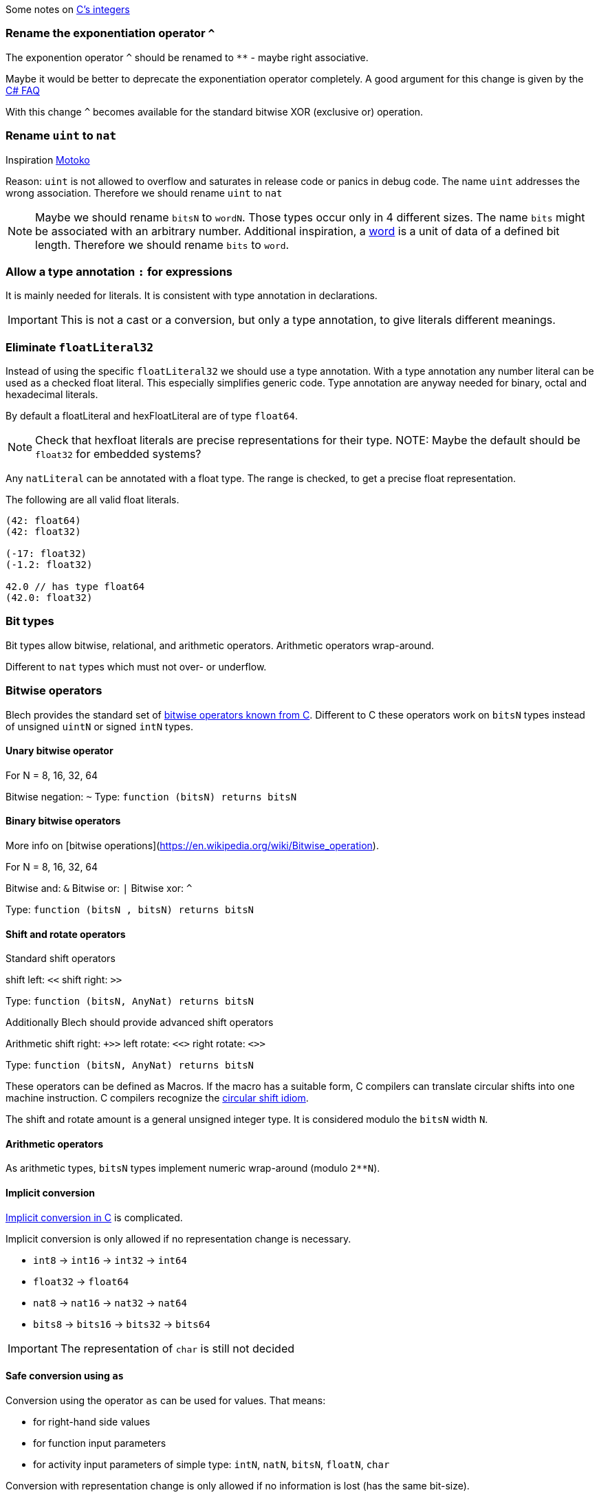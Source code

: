 ifdef::env-github[]
:toc:
:sectnums:
:sectnumlevels: 1
:sectanchors: 

== Bits and bytes
endif::[]

Some notes on https://blog.feabhas.com/2014/10/vulnerabilities-in-c-when-integers-go-bad/[C's integers]

=== Rename the exponentiation operator `^`

The exponention operator `^` should be renamed to `**` - maybe right associative.

Maybe it would be better to deprecate the exponentiation operator completely.
A good argument for this change is given by the https://devblogs.microsoft.com/csharpfaq/why-doesnt-c-have-a-power-operator/[C# FAQ]

With this change `^` becomes available for the standard bitwise XOR (exclusive or) operation.

=== Rename `uint` to `nat`

Inspiration https://sdk.dfinity.org/language-guide/index.html[Motoko]

Reason: `uint` is not allowed to overflow and saturates in release code or panics in debug code.
The name `uint` addresses the wrong association.
Therefore we should rename `uint` to `nat`

NOTE: Maybe we should rename `bitsN` to `wordN`. 
Those types occur only in 4 different sizes. 
The name `bits` might be associated with an arbitrary number.
Additional inspiration, a https://whatis.techtarget.com/definition/word[word] is a unit of data of a defined bit length.
Therefore we should rename `bits` to `word`.


=== Allow a type annotation `:` for expressions 

It is mainly needed for literals.
It is consistent with type annotation in declarations.

IMPORTANT: This is not a cast or a conversion, but only a type annotation, to give literals different meanings.

=== Eliminate `floatLiteral32` 

Instead of using the specific `floatLiteral32` we should use a type annotation.
With a type annotation any number literal can be used as a checked float literal.
This especially simplifies generic code.
Type annotation are anyway needed for binary, octal and hexadecimal literals.

By default a floatLiteral and hexFloatLiteral are of type `float64`.

NOTE: Check that hexfloat literals are precise representations for their type.
NOTE: Maybe the default should be `float32` for embedded systems?

Any `natLiteral` can be annotated with a float type.
The range is checked, to get a precise float representation.

The following are all valid float literals.

[source, blech]
----

(42: float64)
(42: float32)

(-17: float32)
(-1.2: float32)

42.0 // has type float64
(42.0: float32)
----

=== Bit types

Bit types allow bitwise, relational, and arithmetic operators.
Arithmetic operators wrap-around.

Different to `nat` types which must not over- or underflow.

=== Bitwise operators

Blech provides the standard set of https://en.wikipedia.org/wiki/Bitwise_operations_in_C[bitwise operators known from C].
Different to C these operators work on `bitsN` types instead of unsigned `uintN` or signed `intN` types.

==== Unary bitwise operator

For N = 8, 16, 32, 64

Bitwise negation: `~`
Type: `function (bitsN) returns bitsN`

==== Binary bitwise operators

More info on [bitwise operations](https://en.wikipedia.org/wiki/Bitwise_operation).

For N = 8, 16, 32, 64

Bitwise and: `&`
Bitwise or: `|`
Bitwise xor: `^`

Type: `function (bitsN , bitsN) returns bitsN`

==== Shift and rotate operators

Standard shift operators

shift left: `<<`
shift right: `>>`

Type: `function (bitsN, AnyNat) returns bitsN`

Additionally Blech should provide advanced shift operators

Arithmetic shift right: `+>>`
left rotate: `<<>`
right rotate: `<>>`

Type: `function (bitsN, AnyNat) returns bitsN`

These operators can be defined as Macros. 
If the macro has a suitable form, C compilers can translate circular shifts into one machine instruction.
C compilers recognize the https://en.wikipedia.org/wiki/Circular_shift#Implementing_circular_shifts[circular shift idiom].

The shift and rotate amount is a general unsigned integer type. 
It is considered modulo the `bitsN` width `N`.

==== Arithmetic operators

As arithmetic types, `bitsN` types implement numeric wrap-around (modulo `2**N`).


==== Implicit conversion

https://www.guru99.com/c-type-casting.html[Implicit conversion in C] is complicated.

Implicit conversion is only allowed if no representation change is necessary.

- `int8` -> `int16` -> `int32` -> `int64`
- `float32` -> `float64`
- `nat8` -> `nat16` -> `nat32` -> `nat64`
- `bits8` -> `bits16` -> `bits32` -> `bits64`

IMPORTANT: The representation of `char` is still not decided

==== Safe conversion using `as`

Conversion using the operator `as` can be used for values.
That means: 

- for right-hand side values
- for function input parameters
- for activity input parameters of simple type: `intN`, `natN`, `bitsN`, `floatN`, `char`

Conversion with representation change is only allowed if no information is lost (has the same bit-size).


=== No subtyping for `bitsN` types

Whenever <exp> has type T and T <: U (T subtypes U) then by virture of implicit subsumption, <exp> also has type U (without extra syntax).

In general, this means that an expression of a more specific type may appear wherever an expression of a more general type is expected, provided the specific and general types are related by subtyping.

`bitsN` types are in no subtype relation with each other.

`bitsN` types are in no subtype relation with other arithmetic types.

=== Literals

Binary, octal and hexadecimal literals have type `AnyBits`.
Decimal literals have type `AnyInteger`.

All literals of type `AnyBits` need a type annotation in order to become an appropriate `bitsN` type.

A type annotation can be ommited if an assignment determines the type.

For negative values of type `AnyInteger` the two's-complement representation is used to create the bits.

IMPORTANT: The two's-complement representation for `intN` is not mandatory in C.

[source, blech]
----

let b1: bits8 = 0x1
let b2 = 0x1 : bits8
let b3 = (0x1 : bits8) << 2  // 0x4 as bits8
let b32 = 0x1A4: bits8   // type error not representable in bits8
let b4: bits8 = 255
let b5 = 255 : bits8 
let b6: bits8 = -129   // type error, no representable as 2-complement in bits8
let b7 = -128: bits8   // ok
let b8 = (-50 - 150): bits8 // compile time error, not representable as 2-complement in bits8
----


=== Use of operations

Bitwise operatorions and arithmetic operations cannot be applied to values of type `AnyBits`.
Bitwise and arithmetic operations can only be applied to values of type `bitsN`, that means the size has to be fixed before any operation.

[source, blech]
----

let x: bits8 = -0x1 // type error size of `0x1` not known, for a suitable unary minus.
let x = -(0x1: bits8) // ok, is (0xFF: bits8), by wrap around.
----


=== Hacker's Delight translated to Blech

https://en.wikipedia.org/wiki/Hacker%27s_Delight[Hacker's Delight] is the definitive source of bitwise programming algorithms. 
It should be possible to use these hacks in Blech.

Turn off the rightmost 1-bit in a byte, producing 0 if none (e.g. 0b_0101_1000 => 0b_0101_0000, 0x_00 => 0x_00).

[source, blech]
----
var x: bits8
x = x & (x - (1: bits8))
// or
x = x & (x - 0x_01)
----

Turn on the rightmost 0-bit in a word, producing all 1's if none (e.g. 0x7AF3 => 0x7AF4, 0xFFFF => 0xFFFF).

[source, blech]
----
var x: bits32
x = x | (x + (1: bits32))
// or
x = x | (x + 0b_1)
----

